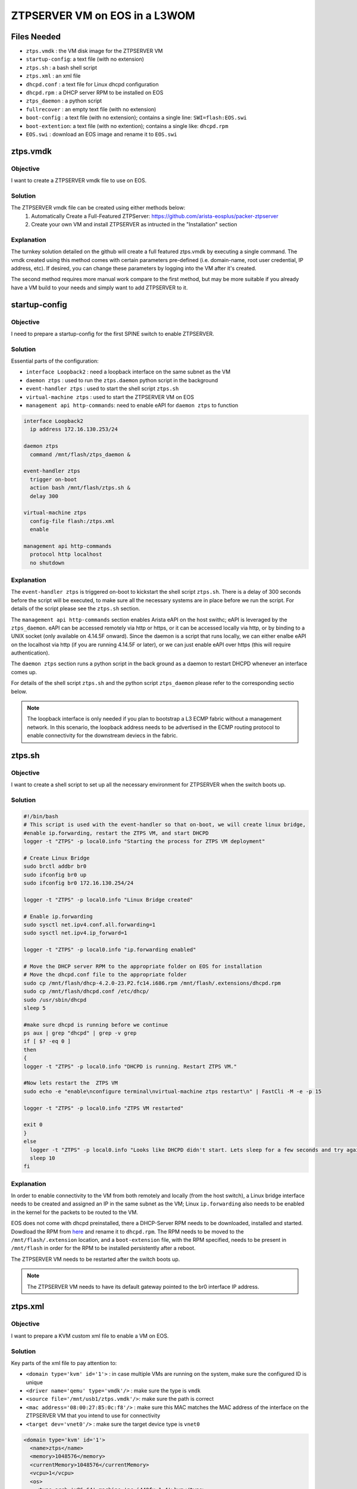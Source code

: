 ZTPSERVER VM on EOS in a L3WOM
==============================

.. The line below adds a local TOC

.. contents:::local:
  :depth: 1

Files Needed
------------

* ``ztps.vmdk``     : the VM disk image for the ZTPSERVER VM
* ``startup-config``: a text file (with no extension)
* ``ztps.sh``       : a bash shell script
* ``ztps.xml``      : an xml file
* ``dhcpd.conf``    : a text file for Linux dhcpd configuration
* ``dhcpd.rpm``     : a DHCP server RPM to be installed on EOS
* ``ztps_daemon``   : a python script
* ``fullrecover``   : an empty text file (with no extension)
* ``boot-config``   : a text file (with no extension); contains a single line: ``SWI=flash:EOS.swi``
* ``boot-extention``: a text file (with no extention); contains a single like: ``dhcpd.rpm``
* ``EOS.swi``       : download an EOS image and rename it to ``EOS.swi``

.. End of Files Needed


ztps.vmdk
---------

Objective
^^^^^^^^^

I want to create a ZTPSERVER vmdk file to use on EOS.

Solution
^^^^^^^^

The ZTPSERVER vmdk file can be created using either methods below:
   1) Automatically Create a Full-Featured ZTPServer: https://github.com/arista-eosplus/packer-ztpserver
   2) Create your own VM and install ZTPSERVER as intructed in the "Installation" section

Explanation
^^^^^^^^^^^

The turnkey solution detailed on the github will create a full featured ztps.vmdk by executing a single command.  The vmdk created using this method comes with certain parameters pre-defined (i.e. domain-name, root user credential, IP address, etc).  If desired, you can change these parameters by logging into the VM after it's created.

The second method requires more manual work compare to the first method, but may be more suitable if you already have a VM build to your needs and simply want to add ZTPSERVER to it.

.. End of ztps.vmdk


startup-config
--------------

Objective
^^^^^^^^^

I need to prepare a startup-config for the first SPINE switch to enable ZTPSERVER.

Solution
^^^^^^^^

Essential parts of the configuration:

* ``interface Loopback2``         : need a loopback interface on the same subnet as the VM
* ``daemon ztps``                 : used to run the ``ztps.daemon`` python script in the background
* ``event-handler ztps``          : used to start the shell script ``ztps.sh``
* ``virtual-machine ztps``        : used to start the ZTPSERVER VM on EOS
* ``management api http-commands``: need to enable eAPI for ``daemon ztps`` to function

.. code-block:: shell

  interface Loopback2
    ip address 172.16.130.253/24

  daemon ztps
    command /mnt/flash/ztps_daemon &

  event-handler ztps
    trigger on-boot
    action bash /mnt/flash/ztps.sh &
    delay 300

  virtual-machine ztps
    config-file flash:/ztps.xml
    enable

  management api http-commands
    protocol http localhost
    no shutdown

Explanation
^^^^^^^^^^^
The ``event-handler ztps`` is triggered on-boot to kickstart the shell script ``ztps.sh``.  There is a delay of 300 seconds before the script will be executed, to make sure all the necessary systems are in place before we run the script.  For details of the script please see the ``ztps.sh`` section.

The ``management api http-commands`` section enables Arista eAPI on the host swithc; eAPI is leveraged by the ``ztps_daemon``.  eAPI can be accessed remotely via http or https, or it can be accessed locally via http, or by binding to a UNIX socket (only available on 4.14.5F onward).  Since the daemon is a script that runs locally, we can either enalbe eAPI on the localhost via http (if you are running 4.14.5F or later), or we can just enable eAPI over https (this will require authentication).

The ``daemon ztps`` section runs a python script in the back ground as a daemon to restart DHCPD whenever an interface comes up.

For details of the shell script ``ztps.sh`` and the python script ``ztps_daemon`` please refer to the corresponding sectio below.

.. note:: The loopback interface is only needed if you plan to bootstrap a L3 ECMP fabric without a management network.  In this scenario, the loopback address needs to be advertised in the ECMP routing protocol to enable connectivity for the downstream deviecs in the fabric.

.. End of startup-config


ztps.sh
-------

Objective
^^^^^^^^^

I want to create a shell script to set up all the necessary environment for ZTPSERVER when the switch boots up.

Solution
^^^^^^^^

.. code-block:: shell

  #!/bin/bash
  # This script is used with the event-handler so that on-boot, we will create linux bridge,
  #enable ip.forwarding, restart the ZTPS VM, and start DHCPD
  logger -t "ZTPS" -p local0.info "Starting the process for ZTPS VM deployment"

  # Create Linux Bridge
  sudo brctl addbr br0
  sudo ifconfig br0 up
  sudo ifconfig br0 172.16.130.254/24

  logger -t "ZTPS" -p local0.info "Linux Bridge created"

  # Enable ip.forwarding
  sudo sysctl net.ipv4.conf.all.forwarding=1
  sudo sysctl net.ipv4.ip_forward=1

  logger -t "ZTPS" -p local0.info "ip.forwarding enabled" 

  # Move the DHCP server RPM to the appropriate folder on EOS for installation
  # Move the dhcpd.conf file to the appropriate folder 
  sudo cp /mnt/flash/dhcp-4.2.0-23.P2.fc14.i686.rpm /mnt/flash/.extensions/dhcpd.rpm
  sudo cp /mnt/flash/dhcpd.conf /etc/dhcp/
  sudo /usr/sbin/dhcpd
  sleep 5

  #make sure dhcpd is running before we continue
  ps aux | grep "dhcpd" | grep -v grep
  if [ $? -eq 0 ]
  then
  { 
  logger -t "ZTPS" -p local0.info "DHCPD is running. Restart ZTPS VM."

  #Now lets restart the  ZTPS VM
  sudo echo -e "enable\nconfigure terminal\nvirtual-machine ztps restart\n" | FastCli -M -e -p 15

  logger -t "ZTPS" -p local0.info "ZTPS VM restarted"

  exit 0
  } 
  else
    logger -t "ZTPS" -p local0.info "Looks like DHCPD didn't start. Lets sleep for a few seconds and try again"
    sleep 10
  fi

Explanation
^^^^^^^^^^^

In order to enable connectivity to the VM from both remotely and locally (from the host switch), a Linux bridge interface needs to be created and assigned an IP in the same subnet as the VM; Linux ``ip.forwarding`` also needs to be enabled in the kernel for the packets to be routed to the VM.

EOS does not come with dhcpd preinstalled, there a DHCP-Server RPM needs to be downloaded, installed and started.  Dowdload the RPM from `here <https://docs.google.com/a/arista.com/document/d/1fmhvousmZYr8Sidiv9rBf_PZDT-65QX0um215s_9K0c/edit#>`_ and rename it to ``dhcpd.rpm``. The RPM needs to be moved to the ``/mnt/flash/.extension`` location, and a ``boot-extension`` file, with the RPM specified, needs to be present in ``/mnt/flash`` in order for the RPM to be installed persistently after a reboot.

The ZTPSERVER VM needs to be restarted after the switch boots up.

.. note:: The ZTPSERVER VM needs to have its default gateway pointed to the br0 interface IP address.

.. End of ztps.sh


ztps.xml
--------

Objective
^^^^^^^^^

I want to prepare a KVM custom xml file to enable a VM on EOS.

Solution
^^^^^^^^

Key parts of the xml file to pay attention to:

* ``<domain type='kvm' id='1'>``          : in case multiple VMs are running on the system, make sure the configured ID is unique
* ``<driver name='qemu' type='vmdk'/>``   : make sure the type is ``vmdk``
* ``<source file='/mnt/usb1/ztps.vmdk'/>``: make sure the path is correct
* ``<mac address='08:00:27:85:0c:f8'/>``  : make sure this MAC matches the MAC address of the interface on the ZTPSERVER VM that you intend to use for connectivity
* ``<target dev='vnet0'/>``               : make sure the target device type is ``vnet0``

.. code-block :: shell

  <domain type='kvm' id='1'>
    <name>ztps</name>
    <memory>1048576</memory>
    <currentMemory>1048576</currentMemory>
    <vcpu>1</vcpu>
    <os>
      <type arch='x86_64' machine='pc-i440fx-1.4'>hvm</type>
      <boot dev='hd'/>
    </os>
    <features>
      <acpi/>
      <apic/>
      <pae/>
    </features>
    <clock offset='utc'/>
    <on_poweroff>destroy</on_poweroff>
    <on_reboot>restart</on_reboot>
    <on_crash>restart</on_crash>
    <devices>
      <emulator>/usr/bin/qemu-system-x86_64</emulator>
      <disk type='file' device='disk'>
        <driver name='qemu' type='vmdk'/>
        <source file='/mnt/usb1/ztps.vmdk'/>
        <target dev='hda' bus='ide'/>
        <alias name='ide0-0-0'/>
        <address type='drive' controller='0' bus='0' unit='0'/>
      </disk>
      <controller type='ide' index='0'>
        <alias name='ide0'/>
        <address type='pci' domain='0x0000' bus='0x00' slot='0x01' function='0x1'/>
      </controller>
      <interface type='bridge'>
        <mac address='08:00:27:85:0c:f8'/>
        <source bridge='br0'/>
        <target dev='vnet0'/>
        <model type='e1000'/>
        <alias name='net0'/>
        <address type='pci' domain='0x0000' bus='0x00' slot='0x04' function='0x0'/>
      </interface>
      <serial type='pty'>
        <source path='/dev/pts/5'/>
        <target port='0'/>
        <alias name='serial0'/>
      </serial>
      <console type='pty' tty='/dev/pts/5'>
        <source path='/dev/pts/5'/>
        <target type='serial' port='0'/>
        <alias name='serial0'/>
      </console>
      <input type='tablet' bus='usb'>
        <alias name='input0'/>
      </input>
      <input type='mouse' bus='ps2'/>
      <graphics type='vnc' port='5900' autoport='no' listen='0.0.0.0'/>
      <video>
        <model type='vga' vram='8192' heads='1'/>
        <alias name='video0'/>
        <address type='pci' domain='0x0000' bus='0x00' slot='0x02' function='0x0'/>
      </video>
      <memballoon model='virtio'>
        <alias name='balloon0'/>
        <address type='pci' domain='0x0000' bus='0x00' slot='0x05' function='0x0'/>
      </memballoon>
    </devices>
  </domain>

Explanation
^^^^^^^^^^^

The interface definition section defines how the interface(s) of the VM should be initialized.  Since the vmdk already has interfaces defined/initialized, we have to use the same MAC address in the KVM definition file.

The target device type should be vnet0 to enable connectivity to the VM from both remotely and locally from the host switch.  Another choice here is the macvtap device type but this type prohibits connectivity for any locally routed packets (i.e. when the routing action to the VM takes place on the host switch).

.. End of ztps.xml


dhcpd.conf
----------

Objective
^^^^^^^^^

I want to prepare a dhcpd.conf file for running DHCPD on EOS.

Solution
^^^^^^^^

.. code-block :: shell

  class "ARISTA" {                                                          
    match if substring(option vendor-class-identifier, 0, 6) = "Arista";
    option bootfile-name "http://172.16.130.10:8080/bootstrap";                  
  }

  # Example
  subnet 10.1.1.0 netmask 255.255.255.252 {                                
    option routers 10.1.1.1;
    default-lease-time 86400;
    max-lease-time 86400;
    pool {
          range 10.1.1.2 10.1.1.2;
          allow members of "ARISTA";
    }
  }

Explanation
^^^^^^^^^^^

The ``class "ARISTA"`` section defines a match criteria so that any subnet defition that uses this class would only allocate IPs if the requestor is an Arista device.  This class also defines a bootstrap file that will be downloaded to the requestor.

.. note:: The IP address and TCP port number defined for the bootfile needs to match the ZTPSERVER VM configuration.

The subnet section provides an example to show you how it can be defined.  If you are bootstrapping a L3 ECMP network without a management network, this section needs to be repeated for every p-to-p links connecting to every leaf switches.

.. note::  The ZTPSERVER VM also runs dhcpd, but in the scenario of L3 ECMP without a management network, we are unable to leverage that. This is because DHCP relay from the host switch to the VM is currently not supported in EOS.

.. End of dhcpd.conf


ztps_daemon
-----------

Objective
^^^^^^^^^

I want to create a python script that restarts DHCPD whenever an interface comes up.

Solution
^^^^^^^^

.. code-block:: python

#!/usr/bin/env python

import jsonrpclib
import os
import time

#PROTO = "https"
#USERNAME = "admin"
#PASSWORD = "admin"
#HOSTNAME = "172.16.130.20"

class EapiClient(object):
  '''
  Instantiate a Eapi connection client object
  for interacting with EAPI
  '''

  def __init__(self):
    # For EOS 4.14.5F and later, you can enable locally run scripts without needing to authenticate
    # If you are running earlier versions, just uncomment next line and also the CONSTANTS above
    #switch_url = '{}://{}:{}@{}/command-api'.format(PROTO, USERNAME, PASSWORD, HOSTNAME)
    switch_url = 'http://localhost:8080/command-api'
    self.client = jsonrpclib.Server(switch_url)

  def connected_interfaces(self):
    cmd = "show interfaces status connected"
    response = self.client.runCmds(1, [cmd])[0]
    connected_intfs = response['interfaceStatuses'].keys()
    return connected_intfs

def restart_dhcpd(eapi):
  '''
  Monitor the connected interfaces.
  If there are newly connected interface(s), restart dhcpd
  '''
  connected_intfs = []

  while True:
    new_connected_intfs = eapi.connected_interfaces()
    for intf in new_connected_intfs:
      if intf not in connected_intfs:
        os.system('sudo service dhcpd restart')
    
    connected_intfs = new_connected_intfs
    time.sleep(10)

def main():
  eapi = EapiClient()
  restart_dhcpd(eapi)

if __name__ == '__main__':
  try:
    main()
  except KeyboardInterrupt:
    pass

Explanation
^^^^^^^^^^^

DHCPD only binds to interfaces that are UP when the process started.  Since we are running DHCPD directly on the SPINE switch, there is no gaurantee that the interfaces connected to the LEAFs are up when DHCPD started.  Therefore, we need to run a script/daemon in the background to continuously check the connected interface status, and if new interfaces came up, DHCPD would be restarted to bind to the newly connected interfaces.

.. End of ztps_daemon